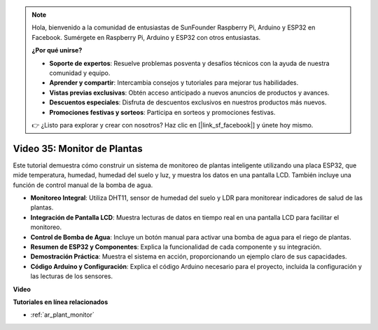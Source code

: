 .. note::

    Hola, bienvenido a la comunidad de entusiastas de SunFounder Raspberry Pi, Arduino y ESP32 en Facebook. Sumérgete en Raspberry Pi, Arduino y ESP32 con otros entusiastas.

    **¿Por qué unirse?**

    - **Soporte de expertos**: Resuelve problemas posventa y desafíos técnicos con la ayuda de nuestra comunidad y equipo.
    - **Aprender y compartir**: Intercambia consejos y tutoriales para mejorar tus habilidades.
    - **Vistas previas exclusivas**: Obtén acceso anticipado a nuevos anuncios de productos y avances.
    - **Descuentos especiales**: Disfruta de descuentos exclusivos en nuestros productos más nuevos.
    - **Promociones festivas y sorteos**: Participa en sorteos y promociones festivas.

    👉 ¿Listo para explorar y crear con nosotros? Haz clic en [|link_sf_facebook|] y únete hoy mismo.

Video 35: Monitor de Plantas
====================================================

Este tutorial demuestra cómo construir un sistema de monitoreo de plantas inteligente utilizando una placa ESP32, que mide temperatura, humedad, humedad del suelo y luz, y muestra los datos en una pantalla LCD. También incluye una función de control manual de la bomba de agua.

* **Monitoreo Integral**: Utiliza DHT11, sensor de humedad del suelo y LDR para monitorear indicadores de salud de las plantas.
* **Integración de Pantalla LCD**: Muestra lecturas de datos en tiempo real en una pantalla LCD para facilitar el monitoreo.
* **Control de Bomba de Agua**: Incluye un botón manual para activar una bomba de agua para el riego de plantas.
* **Resumen de ESP32 y Componentes**: Explica la funcionalidad de cada componente y su integración.
* **Demostración Práctica**: Muestra el sistema en acción, proporcionando un ejemplo claro de sus capacidades.
* **Código Arduino y Configuración**: Explica el código Arduino necesario para el proyecto, incluida la configuración y las lecturas de los sensores.

**Video**

.. raw:: html

    <iframe width="700" height="500" src="https://www.youtube.com/embed/SdgvQlIllPA?si=DcM2kaQfjW2bM1eQ" title="YouTube video player" frameborder="0" allow="accelerometer; autoplay; clipboard-write; encrypted-media; gyroscope; picture-in-picture; web-share" allowfullscreen></iframe>

**Tutoriales en línea relacionados**

* :ref:`ar_plant_monitor`
